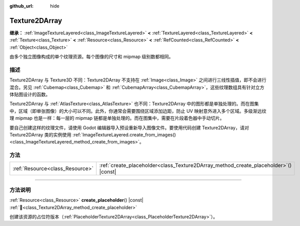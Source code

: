 :github_url: hide

.. DO NOT EDIT THIS FILE!!!
.. Generated automatically from Godot engine sources.
.. Generator: https://github.com/godotengine/godot/tree/4.4/doc/tools/make_rst.py.
.. XML source: https://github.com/godotengine/godot/tree/4.4/doc/classes/Texture2DArray.xml.

.. _class_Texture2DArray:

Texture2DArray
==============

**继承：** :ref:`ImageTextureLayered<class_ImageTextureLayered>` **<** :ref:`TextureLayered<class_TextureLayered>` **<** :ref:`Texture<class_Texture>` **<** :ref:`Resource<class_Resource>` **<** :ref:`RefCounted<class_RefCounted>` **<** :ref:`Object<class_Object>`

由多个独立图像构成的单个纹理资源。每个图像的尺寸和 mipmap 级别数都相同。

.. rst-class:: classref-introduction-group

描述
----

Texture2DArray 与 Texture3D 不同：Texture2DArray 不支持在 :ref:`Image<class_Image>` 之间进行三线性插值，即不会进行混合。另见 :ref:`Cubemap<class_Cubemap>` 和 :ref:`CubemapArray<class_CubemapArray>`\ ，这些纹理数组具有针对立方体贴图设计的函数。

Texture2DArray 与 :ref:`AtlasTexture<class_AtlasTexture>` 也不同：Texture2DArray 中的图形都是单独处理的。而在图集中，区域（即单张图像）的大小可以不同。此外，你通常会需要围绕区域添加边距，防止 UV 映射意外进入多个区域。多级渐远纹理 mipmap 也是一样：每一层的 mipmap 链都是单独处理的。而在图集中，需要在片段着色器中手动切片。

要自己创建这样的纹理文件，请使用 Godot 编辑器导入预设重新导入图像文件。要使用代码创建 Texture2DArray，请对 Texture2DArray 类的实例使用 :ref:`ImageTextureLayered.create_from_images()<class_ImageTextureLayered_method_create_from_images>`\ 。

.. rst-class:: classref-reftable-group

方法
----

.. table::
   :widths: auto

   +---------------------------------+-----------------------------------------------------------------------------------------+
   | :ref:`Resource<class_Resource>` | :ref:`create_placeholder<class_Texture2DArray_method_create_placeholder>`\ (\ ) |const| |
   +---------------------------------+-----------------------------------------------------------------------------------------+

.. rst-class:: classref-section-separator

----

.. rst-class:: classref-descriptions-group

方法说明
--------

.. _class_Texture2DArray_method_create_placeholder:

.. rst-class:: classref-method

:ref:`Resource<class_Resource>` **create_placeholder**\ (\ ) |const| :ref:`🔗<class_Texture2DArray_method_create_placeholder>`

创建该资源的占位符版本（\ :ref:`PlaceholderTexture2DArray<class_PlaceholderTexture2DArray>`\ ）。

.. |virtual| replace:: :abbr:`virtual (本方法通常需要用户覆盖才能生效。)`
.. |const| replace:: :abbr:`const (本方法无副作用，不会修改该实例的任何成员变量。)`
.. |vararg| replace:: :abbr:`vararg (本方法除了能接受在此处描述的参数外，还能够继续接受任意数量的参数。)`
.. |constructor| replace:: :abbr:`constructor (本方法用于构造某个类型。)`
.. |static| replace:: :abbr:`static (调用本方法无需实例，可直接使用类名进行调用。)`
.. |operator| replace:: :abbr:`operator (本方法描述的是使用本类型作为左操作数的有效运算符。)`
.. |bitfield| replace:: :abbr:`BitField (这个值是由下列位标志构成位掩码的整数。)`
.. |void| replace:: :abbr:`void (无返回值。)`
